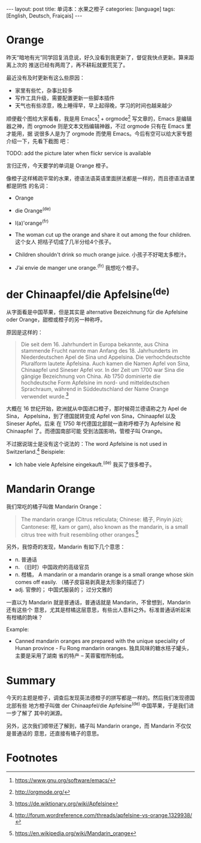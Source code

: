 #+BEGIN_HTML
---
layout: post
title: 单词本：水果之橙子
categories: [language]
tags: [English, Deutsch, Fraiçais]
---
#+END_HTML


* Orange

昨天“暗地有光”同学回复消息说，好久没看到我更新了，督促我快点更新。算来距离上次的
推送已经有两周了，再不耕耘就要荒芜了。

最近没有及时更新有这么些原因：
- 家里有些忙，杂事比较多
- 写作工具升级，需要配置更新一些脚本插件
- 天气也有些凉意，晚上睡得早，早上起得晚，学习的时间也越来越少

顺便截个图给大家看看，我是用 Emacs[fn:1] + orgmode[fn:2] 写文章的，Emacs 是编辑
器之神，而 orgmode 则是文本文档编辑神器，不过 orgmode 只有在 Emacs 里才能用，据
说很多人是为了 orgmode 而使用 Emacs。今后有空可以给大家专题介绍一下，先看下截图
吧：

TODO: add the picture later when flickr service is available


言归正传，今天要学的单词是 Orange 橙子。

像橙子这样稀疏平常的水果，德语法语英语里面拼法都是一样的，而且德语法语里都是阴性
的名词：
- Orange
- die Orange^{(de)}
- l(a)'orange^{(fr)}

- The woman cut up the orange and share it out among the four children. 这个女人
  把桔子切成了几半分给4个孩子。
- Children shouldn't drink so much orange juice. 小孩子不好喝太多橙汁。
- J’ai envie de manger une orange.^{(fr)} 我想吃个橙子。


* der Chinaapfel/die Apfelsine^{(de)}

从字面看是中国苹果，但是其实是 alternative Bezeichnung für die Apfelsine oder
Orange，甜橙或橙子的另一种称呼。

原因是这样的：

#+BEGIN_QUOTE
Die seit dem 16. Jahrhundert in Europa bekannte, aus China stammende Frucht
nannte man Anfang des 18. Jahrhunderts im Niederdeutschen Apel de Sina und
Appelsina. Die verhochdeutschte Pluralform lautete Äpfelsina. Auch kamen die
Namen Apfel von Sina, Chinaapfel und Sineser Apfel vor. In der Zeit um 1700 war
Sina die gängige Bezeichnung von China. Ab 1750 dominierte die hochdeutsche Form
Apfelsine im nord- und mitteldeutschen Sprachraum, während in Süddeutschland der
Name Orange verwendet wurde.[fn:3]
#+END_QUOTE

大概在 16 世纪开始，欧洲就从中国进口橙子，那时候荷兰德语称之为 Apel de Sina，
Appelsina，到了德国就转变成 Apfel von Sina，Chinaapfel 以及 Sineser Apfel。后来
在 1750 年代德国北部就一直称呼橙子为 Apfelsine 和 Chinaapfel 了。而德国南部可能
受到法国影响，管橙子叫 Orange。

不过据说瑞士是没有这个说法的：The word Apfelsine is not used in Switzerland.[fn:4]
Beispiele:
- Ich habe viele Apfelsine eingekauft.^{(de)} 我买了很多橙子。


* Mandarin Orange

我们常吃的橘子叫做 Mandarin Orange：

#+BEGIN_QUOTE
The mandarin orange (Citrus reticulata; Chinese: 橘子, Pinyin júzi; Cantonese:
柑, kam or gam), also known as the mandarin, is a small citrus tree with fruit
resembling other oranges.[fn:5]
#+END_QUOTE

另外，我惊奇的发现，Mandarin 有如下几个意思：
- n. 普通话
- n. （旧时）中国政府的高级官员
- n. 柑橘， A mandarin or a mandarin orange is a small orange whose skin comes
  off easily. （橘子皮容易剥真是太形象的描述了）
- adj. 官僚的； 中国式服装的； 过分文雅的

一直以为 Mandarin 就是普通话，普通话就是 Mandarin，不曾想到，Mandarin 还有这些个
意思，尤其是柑橘这层意思，有些出人意料之外。标准普通话听起来有柑橘的韵味？

Example:
- Canned mandarin oranges are prepared with the unique speciality of Hunan
  province - Fu Rong mandarin oranges. 独具风味的糖水桔子罐头，主要是采用了湖南
  省的特产 -- 芙蓉蜜柑所制成。

* Summary

今天的主题是橙子，调查后发现英法德橙子的拼写都是一样的。然后我们发现德国北部有些
地方橙子叫做  der Chinaapfel/die Apfelsine^{(de)} 中国苹果，于是我们进一步了解了
其中的渊源。

另外，这次我们顺带还了解到，橘子叫 Mandarin orange，而 Mandarin 不仅仅是普通话的
意思，还直接有橘子的意思。

* Footnotes

[fn:1] https://www.gnu.org/software/emacs/

[fn:2] http://orgmode.org/

[fn:3] https://de.wiktionary.org/wiki/Apfelsine

[fn:4] http://forum.wordreference.com/threads/apfelsine-vs-orange.1329938/

[fn:5] https://en.wikipedia.org/wiki/Mandarin_orange
